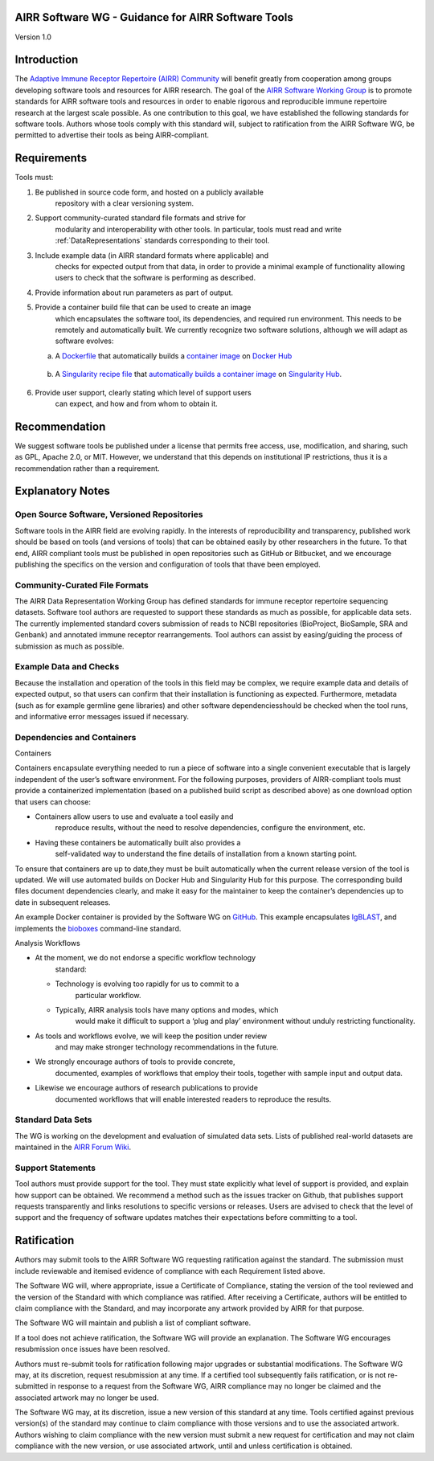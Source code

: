 AIRR Software WG - Guidance for AIRR Software Tools
---------------------------------------------------

Version 1.0

Introduction
------------

The `Adaptive Immune Receptor Repertoire (AIRR) Community`_ will benefit
greatly from cooperation among groups developing software tools and
resources for AIRR research. The goal of the `AIRR Software Working Group`_
is to promote standards for AIRR software tools and resources in order
to enable rigorous and reproducible immune repertoire research at the
largest scale possible. As one contribution to this goal, we have
established the following standards for software tools. Authors whose
tools comply with this standard will, subject to ratification from the
AIRR Software WG, be permitted to advertise their tools as being
AIRR-compliant.

.. _`Adaptive Immune Receptor Repertoire (AIRR) Community`: https://www.antibodysociety.org/airrc/
.. _`AIRR Software Working Group`: https://www.antibodysociety.org/software-working-group/

Requirements
------------

Tools must:

1. Be published in source code form, and hosted on a publicly available
       repository with a clear versioning system.

2. Support community-curated standard file formats and strive for
       modularity and interoperability with other tools. In particular,
       tools must read and write :ref:`DataRepresentations` standards corresponding to their tool.
	   
3. Include example data (in AIRR standard formats where applicable) and
       checks for expected output from that data, in order to provide a
       minimal example of functionality allowing users to check that the
       software is performing as described.

4. Provide information about run parameters as part of output.

5. Provide a container build file that can be used to create an image
       which encapsulates the software tool, its dependencies, and
       required run environment. This needs to be remotely and
       automatically built. We currently recognize two software
       solutions, although we will adapt as software evolves:

   a. A `Dockerfile`_ that automatically builds a `container
      image`_ on `Docker Hub`_
		  
.. _`Dockerfile`: https://docs.docker.com/engine/reference/builder/
.. _`container image`: https://docs.docker.com/docker-hub/builds/
.. _`Docker Hub`: https://docs.docker.com/docker-hub/

   b. A `Singularity recipe file`_ that `automatically builds a container image`_ 
      on `Singularity Hub`_.

.. _`Singularity recipe file`: https://www.sylabs.io/docs/	
.. _`automatically builds a container image`: https://github.com/singularityhub/singularityhub.github.io/wiki/Automated-Build
.. _`Singularity Hub`: https://singularity-hub.org/	  
		  
6. Provide user support, clearly stating which level of support users
       can expect, and how and from whom to obtain it.

Recommendation
--------------

We suggest software tools be published under a license that permits free
access, use, modification, and sharing, such as GPL, Apache 2.0, or MIT.
However, we understand that this depends on institutional IP
restrictions, thus it is a recommendation rather than a requirement.

Explanatory Notes
-----------------

Open Source Software, Versioned Repositories
~~~~~~~~~~~~~~~~~~~~~~~~~~~~~~~~~~~~~~~~~~~~

Software tools in the AIRR field are evolving rapidly. In the interests
of reproducibility and transparency, published work should be based on
tools (and versions of tools) that can be obtained easily by other
researchers in the future. To that end, AIRR compliant tools must be
published in open repositories such as GitHub or Bitbucket, and we
encourage publishing the specifics on the version and configuration of
tools that thave been employed.

Community-Curated File Formats
~~~~~~~~~~~~~~~~~~~~~~~~~~~~~~

The AIRR Data Representation Working Group has defined standards for
immune receptor repertoire sequencing datasets. Software tool authors
are requested to support these standards as much as possible, for
applicable data sets. The currently implemented standard covers
submission of reads to NCBI repositories (BioProject, BioSample, SRA and
Genbank) and annotated immune receptor rearrangements. Tool authors can
assist by easing/guiding the process of submission as much as possible.

Example Data and Checks
~~~~~~~~~~~~~~~~~~~~~~~

Because the installation and operation of the tools in this field may be
complex, we require example data and details of expected output, so that
users can confirm that their installation is functioning as expected.
Furthermore, metadata (such as for example germline gene libraries) and
other software dependenciesshould be checked when the tool runs, and
informative error messages issued if necessary.

Dependencies and Containers
~~~~~~~~~~~~~~~~~~~~~~~~~~~

Containers

Containers encapsulate everything needed to run a piece of software into
a single convenient executable that is largely independent of the user’s
software environment. For the following purposes, providers of
AIRR-compliant tools must provide a containerized implementation (based
on a published build script as described above) as one download option
that users can choose:

-  Containers allow users to use and evaluate a tool easily and
       reproduce results, without the need to resolve dependencies,
       configure the environment, etc.

-  Having these containers be automatically built also provides a
       self-validated way to understand the fine details of installation
       from a known starting point.

To ensure that containers are up to date,they must be built
automatically when the current release version of the tool is updated.
We will use automated builds on Docker Hub and Singularity Hub for this
purpose. The corresponding build files document dependencies clearly,
and make it easy for the maintainer to keep the container’s dependencies
up to date in subsequent releases.

An example Docker container is provided by the Software WG on
`GitHub`_. This example encapsulates `IgBLAST`_, and implements
the `bioboxes`_ command-line standard.

.. _`GitHub`: https://github.com/airr-community/software-wg
.. _`IgBLAST`: https://www.ncbi.nlm.nih.gov/igblast/
.. _`bioboxes`: http://bioboxes.org


Analysis Workflows

-  At the moment, we do not endorse a specific workflow technology
       standard:

   -  Technology is evolving too rapidly for us to commit to a
          particular workflow.

   -  Typically, AIRR analysis tools have many options and modes, which
          would make it difficult to support a ‘plug and play’
          environment without unduly restricting functionality.

-  As tools and workflows evolve, we will keep the position under review
       and may make stronger technology recommendations in the future.

-  We strongly encourage authors of tools to provide concrete,
       documented, examples of workflows that employ their tools,
       together with sample input and output data.

-  Likewise we encourage authors of research publications to provide
       documented workflows that will enable interested readers to
       reproduce the results.

Standard Data Sets
~~~~~~~~~~~~~~~~~~

The WG is working on the development and evaluation of simulated data
sets. Lists of published real-world datasets are maintained in the
`AIRR Forum Wiki`_.

.. _`AIRR Forum Wiki`: https://b-t.cr/c/wiki

Support Statements
~~~~~~~~~~~~~~~~~~

Tool authors must provide support for the tool. They must state
explicitly what level of support is provided, and explain how support
can be obtained. We recommend a method such as the issues tracker on
Github, that publishes support requests transparently and links
resolutions to specific versions or releases. Users are advised to check
that the level of support and the frequency of software updates matches
their expectations before committing to a tool.

Ratification
------------

Authors may submit tools to the AIRR Software WG requesting ratification
against the standard. The submission must include reviewable and
itemised evidence of compliance with each Requirement listed above.

The Software WG will, where appropriate, issue a Certificate of
Compliance, stating the version of the tool reviewed and the version of
the Standard with which compliance was ratified. After receiving a
Certificate, authors will be entitled to claim compliance with the
Standard, and may incorporate any artwork provided by AIRR for that
purpose.

The Software WG will maintain and publish a list of compliant software.

If a tool does not achieve ratification, the Software WG will provide an
explanation. The Software WG encourages resubmission once issues have
been resolved.

Authors must re-submit tools for ratification following major upgrades
or substantial modifications. The Software WG may, at its discretion,
request resubmission at any time. If a certified tool subsequently fails
ratification, or is not re-submitted in response to a request from the
Software WG, AIRR compliance may no longer be claimed and the associated
artwork may no longer be used.

The Software WG may, at its discretion, issue a new version of this
standard at any time. Tools certified against previous version(s) of the
standard may continue to claim compliance with those versions and to use
the associated artwork. Authors wishing to claim compliance with the new
version must submit a new request for certification and may not claim
compliance with the new version, or use associated artwork, until and
unless certification is obtained.

